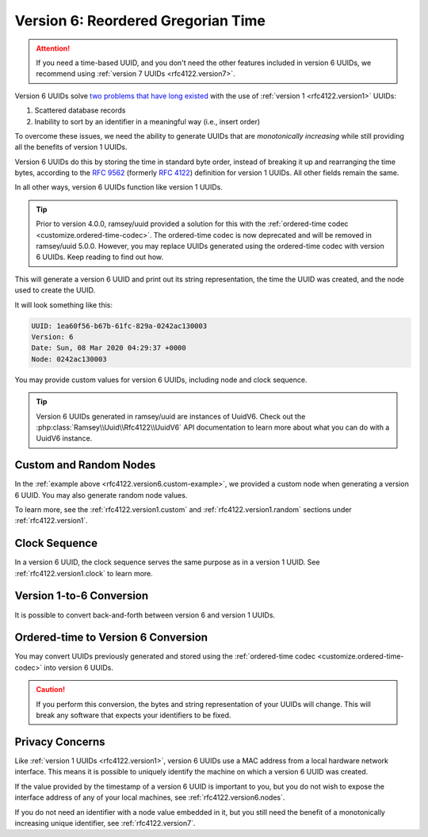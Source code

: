 .. _rfc4122.version6:

===================================
Version 6: Reordered Gregorian Time
===================================

.. attention::

    If you need a time-based UUID, and you don't need the other features included in version 6 UUIDs, we recommend using
    :ref:`version 7 UUIDs <rfc4122.version7>`.

Version 6 UUIDs solve `two problems that have long existed`_ with the use of :ref:`version 1 <rfc4122.version1>` UUIDs:

1. Scattered database records
2. Inability to sort by an identifier in a meaningful way (i.e., insert order)

To overcome these issues, we need the ability to generate UUIDs that are *monotonically increasing* while still
providing all the benefits of version 1 UUIDs.

Version 6 UUIDs do this by storing the time in standard byte order, instead of breaking it up and rearranging the time
bytes, according to the `RFC 9562`_ (formerly `RFC 4122`_) definition for version 1 UUIDs. All other fields remain the
same.

In all other ways, version 6 UUIDs function like version 1 UUIDs.

.. tip::

    Prior to version 4.0.0, ramsey/uuid provided a solution for this with the :ref:`ordered-time codec
    <customize.ordered-time-codec>`. The ordered-time codec is now deprecated and will be removed in ramsey/uuid 5.0.0.
    However, you may replace UUIDs generated using the ordered-time codec with version 6 UUIDs. Keep reading to find out
    how.

.. code-block:: php
    :caption: Generate a version 6, reordered Gregorian time UUID
    :name: rfc4122.version6.example

    use Ramsey\Uuid\Uuid;

    $uuid = Uuid::uuid6();

    printf(
        "UUID: %s\nVersion: %d\nDate: %s\nNode: %s\n",
        $uuid->toString(),
        $uuid->getFields()->getVersion(),
        $uuid->getDateTime()->format('r'),
        $uuid->getFields()->getNode()->toString()
    );

This will generate a version 6 UUID and print out its string representation, the time the UUID was created, and the node
used to create the UUID.

It will look something like this:

.. code-block:: text

    UUID: 1ea60f56-b67b-61fc-829a-0242ac130003
    Version: 6
    Date: Sun, 08 Mar 2020 04:29:37 +0000
    Node: 0242ac130003

You may provide custom values for version 6 UUIDs, including node and clock sequence.

.. code-block:: php
    :caption: Provide custom node and clock sequence to create a version 6, reordered Gregorian time UUID
    :name: rfc4122.version6.custom-example

    use Ramsey\Uuid\Provider\Node\StaticNodeProvider;
    use Ramsey\Uuid\Type\Hexadecimal;
    use Ramsey\Uuid\Uuid;

    $nodeProvider = new StaticNodeProvider(new Hexadecimal('121212121212'));
    $clockSequence = 16383;

    $uuid = Uuid::uuid6($nodeProvider->getNode(), $clockSequence);

.. tip::

    Version 6 UUIDs generated in ramsey/uuid are instances of UuidV6. Check out the
    :php:class:`Ramsey\\Uuid\\Rfc4122\\UuidV6` API documentation to learn more about what you can do with a UuidV6
    instance.

.. _rfc4122.version6.nodes:

Custom and Random Nodes
#######################

In the :ref:`example above <rfc4122.version6.custom-example>`, we provided a custom node when generating a version 6
UUID. You may also generate random node values.

To learn more, see the :ref:`rfc4122.version1.custom` and :ref:`rfc4122.version1.random` sections under
:ref:`rfc4122.version1`.

.. _rfc4122.version6.clock:

Clock Sequence
##############

In a version 6 UUID, the clock sequence serves the same purpose as in a version 1 UUID. See :ref:`rfc4122.version1.clock`
to learn more.

.. _rfc4122.version6.version1-conversion:

Version 1-to-6 Conversion
#########################

It is possible to convert back-and-forth between version 6 and version 1 UUIDs.

.. code-block:: php
    :caption: Convert a version 1 UUID to a version 6 UUID
    :name: rfc4122.version6.convert-version1-example

    use Ramsey\Uuid\Rfc4122\UuidV1;
    use Ramsey\Uuid\Rfc4122\UuidV6;
    use Ramsey\Uuid\Uuid;

    $uuid1 = Uuid::fromString('3960c5d8-60f8-11ea-bc55-0242ac130003');

    if ($uuid1 instanceof UuidV1) {
        $uuid6 = UuidV6::fromUuidV1($uuid1);
    }

.. code-block:: php
    :caption: Convert a version 6 UUID to a version 1 UUID
    :name: rfc4122.version6.convert-version6-example

    use Ramsey\Uuid\Rfc4122\UuidV6;
    use Ramsey\Uuid\Uuid;

    $uuid6 = Uuid::fromString('1ea60f83-960c-65d8-bc55-0242ac130003');

    if ($uuid6 instanceof UuidV6) {
        $uuid1 = $uuid6->toUuidV1();
    }

.. _rfc4122.version6.ordered-time-conversion:

Ordered-time to Version 6 Conversion
####################################

You may convert UUIDs previously generated and stored using the :ref:`ordered-time codec <customize.ordered-time-codec>`
into version 6 UUIDs.

.. caution::

    If you perform this conversion, the bytes and string representation of your UUIDs will change. This will break any
    software that expects your identifiers to be fixed.

.. code-block:: php
    :caption: Convert an ordered-time codec encoded UUID to a version 6 UUID
    :name: rfc4122.version6.convert-ordered-time-example

    use Ramsey\Uuid\Codec\OrderedTimeCodec;
    use Ramsey\Uuid\Rfc4122\UuidV1;
    use Ramsey\Uuid\Rfc4122\UuidV6;
    use Ramsey\Uuid\UuidFactory;

    // The bytes of a version 1 UUID previously stored in some datastore
    // after encoding to bytes with the OrderedTimeCodec.
    $bytes = hex2bin('11ea60faf17c8af6ad23acde48001122');

    $factory = new UuidFactory();
    $codec = new OrderedTimeCodec($factory->getUuidBuilder());

    $factory->setCodec($codec);

    $orderedTimeUuid = $factory->fromBytes($bytes);

    if ($orderedTimeUuid instanceof UuidV1) {
        $uuid6 = UuidV6::fromUuidV1($orderedTimeUuid);
    }

.. _rfc4122.version6.privacy:

Privacy Concerns
################

Like :ref:`version 1 UUIDs <rfc4122.version1>`, version 6 UUIDs use a MAC address from a local hardware network
interface. This means it is possible to uniquely identify the machine on which a version 6 UUID was created.

If the value provided by the timestamp of a version 6 UUID is important to you, but you do not wish to expose the
interface address of any of your local machines, see :ref:`rfc4122.version6.nodes`.

If you do not need an identifier with a node value embedded in it, but you still need the benefit of a monotonically
increasing unique identifier, see :ref:`rfc4122.version7`.

.. _two problems that have long existed: https://www.percona.com/blog/store-uuid-optimized-way/
.. _RFC 4122: https://www.rfc-editor.org/rfc/rfc4122
.. _RFC 9562: https://www.rfc-editor.org/rfc/rfc9562
